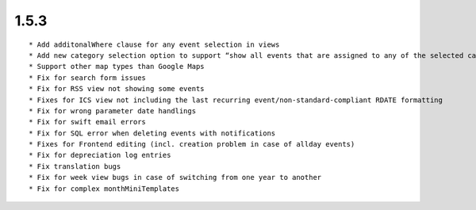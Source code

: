 1.5.3
---------------------

::

	* Add additonalWhere clause for any event selection in views
	* Add new category selection option to support “show all events that are assigned to any of the selected categories” use case
	* Support other map types than Google Maps
	* Fix for search form issues
	* Fix for RSS view not showing some events
	* Fixes for ICS view not including the last recurring event/non-standard-compliant RDATE formatting
	* Fix for wrong parameter date handlings
	* Fix for swift email errors
	* Fix for SQL error when deleting events with notifications
	* Fixes for Frontend editing (incl. creation problem in case of allday events)
	* Fix for depreciation log entries
	* Fix translation bugs
	* Fix for week view bugs in case of switching from one year to another
	* Fix for complex monthMiniTemplates

